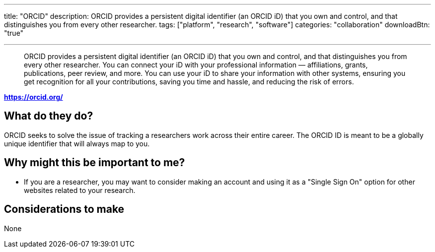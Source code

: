 ---
title: "ORCID"
description: ORCID provides a persistent digital identifier (an ORCID iD) that you own and control, and that distinguishes you from every other researcher.
tags: ["platform", "research", "software"]
categories: "collaboration"
downloadBtn: "true"

---
:toc:

> ORCID provides a persistent digital identifier (an ORCID iD) that you own and control, and that distinguishes you from every other researcher. You can connect your iD with your professional information — affiliations, grants, publications, peer review, and more. You can use your iD to share your information with other systems, ensuring you get recognition for all your contributions, saving you time and hassle, and reducing the risk of errors.

*https://orcid.org/*

== What do they do?

ORCID seeks to solve the issue of tracking a researchers work across their entire career.
The ORCID ID is meant to be a globally unique identifier that will always map to you.

== Why might this be important to me?

 * If you are a researcher, you may want to consider making an account and using it as a "Single Sign On" option for other websites related to your research.

== Considerations to make

None

